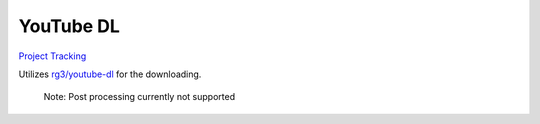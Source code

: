==========
YouTube DL
==========

`Project Tracking`_

Utilizes `rg3/youtube-dl`_ for the downloading. 

  Note: Post processing currently not supported

.. _rg3/youtube-dl: https://github.com/rg3/youtube-dl 
.. _Project Tracking: https://github.com/Harwood/Shortcuts/projects/1